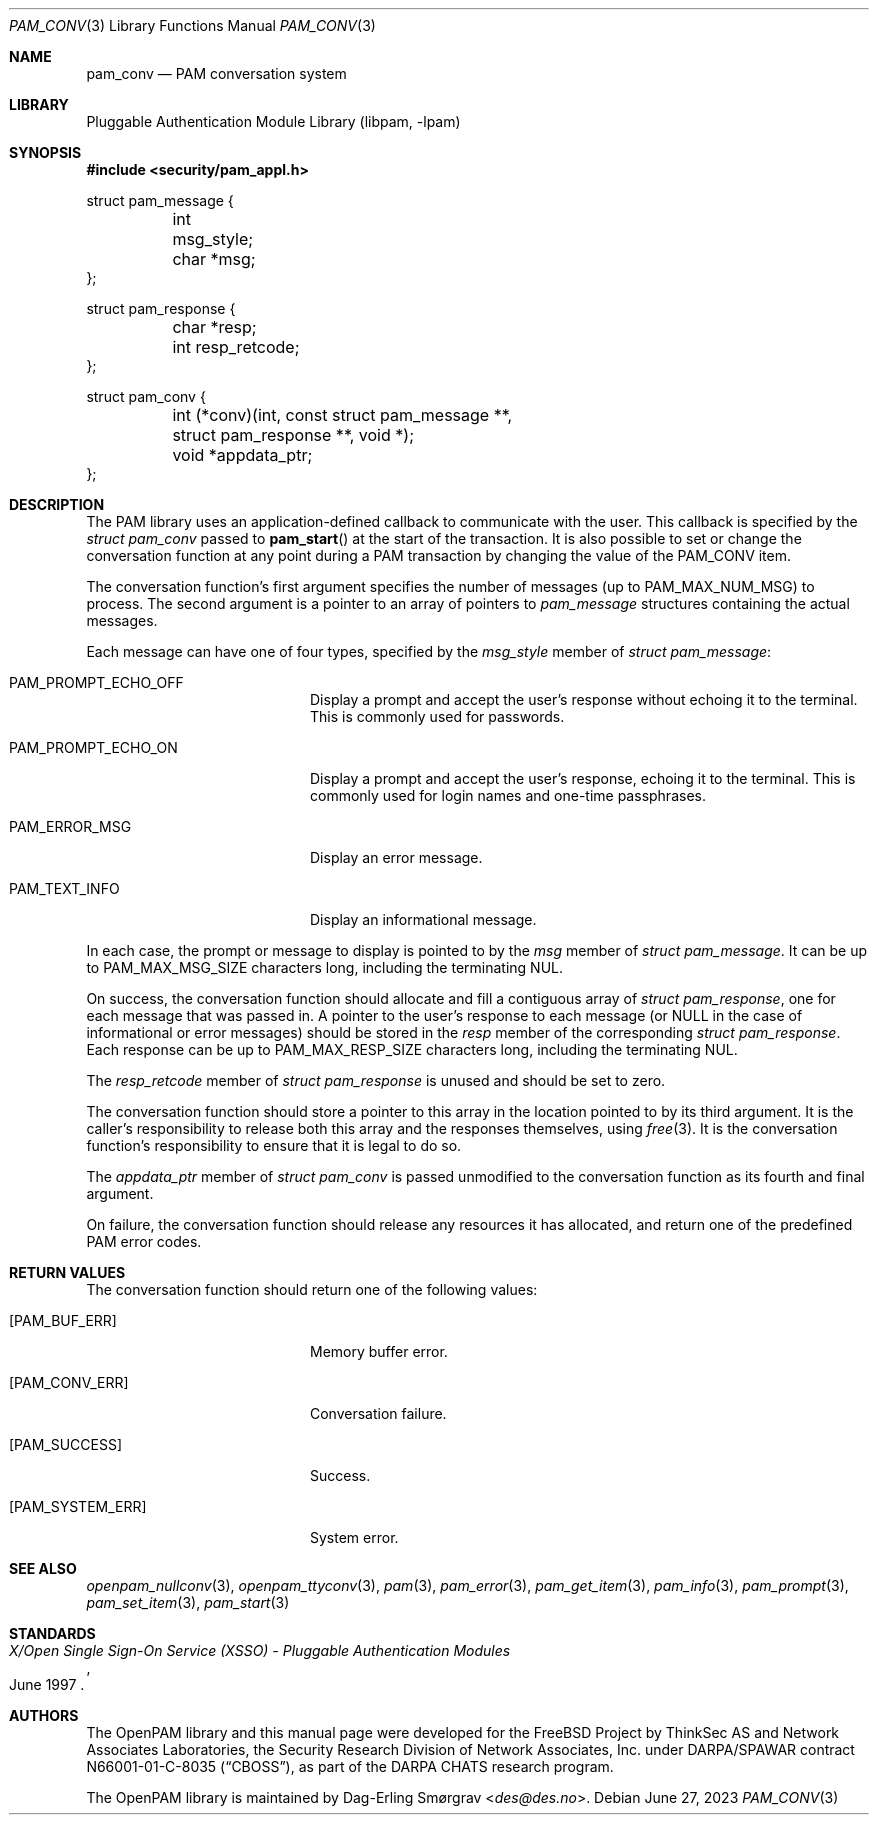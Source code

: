 .\"	$NetBSD: pam_conv.3,v 1.10 2023/06/30 21:46:20 christos Exp $
.\"
.\"-
.\" Copyright (c) 2002-2003 Networks Associates Technology, Inc.
.\" Copyright (c) 2004-2017 Dag-Erling Smørgrav
.\" All rights reserved.
.\"
.\" This software was developed for the FreeBSD Project by ThinkSec AS and
.\" Network Associates Laboratories, the Security Research Division of
.\" Network Associates, Inc. under DARPA/SPAWAR contract N66001-01-C-8035
.\" ("CBOSS"), as part of the DARPA CHATS research program.
.\"
.\" Redistribution and use in source and binary forms, with or without
.\" modification, are permitted provided that the following conditions
.\" are met:
.\" 1. Redistributions of source code must retain the above copyright
.\"    notice, this list of conditions and the following disclaimer.
.\" 2. Redistributions in binary form must reproduce the above copyright
.\"    notice, this list of conditions and the following disclaimer in the
.\"    documentation and/or other materials provided with the distribution.
.\" 3. The name of the author may not be used to endorse or promote
.\"    products derived from this software without specific prior written
.\"    permission.
.\"
.\" THIS SOFTWARE IS PROVIDED BY THE AUTHOR AND CONTRIBUTORS ``AS IS'' AND
.\" ANY EXPRESS OR IMPLIED WARRANTIES, INCLUDING, BUT NOT LIMITED TO, THE
.\" IMPLIED WARRANTIES OF MERCHANTABILITY AND FITNESS FOR A PARTICULAR PURPOSE
.\" ARE DISCLAIMED.  IN NO EVENT SHALL THE AUTHOR OR CONTRIBUTORS BE LIABLE
.\" FOR ANY DIRECT, INDIRECT, INCIDENTAL, SPECIAL, EXEMPLARY, OR CONSEQUENTIAL
.\" DAMAGES (INCLUDING, BUT NOT LIMITED TO, PROCUREMENT OF SUBSTITUTE GOODS
.\" OR SERVICES; LOSS OF USE, DATA, OR PROFITS; OR BUSINESS INTERRUPTION)
.\" HOWEVER CAUSED AND ON ANY THEORY OF LIABILITY, WHETHER IN CONTRACT, STRICT
.\" LIABILITY, OR TORT (INCLUDING NEGLIGENCE OR OTHERWISE) ARISING IN ANY WAY
.\" OUT OF THE USE OF THIS SOFTWARE, EVEN IF ADVISED OF THE POSSIBILITY OF
.\" SUCH DAMAGE.
.\"
.Dd June 27, 2023
.Dt PAM_CONV 3
.Os
.Sh NAME
.Nm pam_conv
.Nd PAM conversation system
.Sh LIBRARY
.Lb libpam
.Sh SYNOPSIS
.In security/pam_appl.h
.Bd -literal
struct pam_message {
	int      msg_style;
	char    *msg;
};

struct pam_response {
	char    *resp;
	int      resp_retcode;
};

struct pam_conv {
	int     (*conv)(int, const struct pam_message **,
	    struct pam_response **, void *);
	void    *appdata_ptr;
};
.Ed
.Sh DESCRIPTION
The PAM library uses an application-defined callback to communicate
with the user.
This callback is specified by the
.Vt struct pam_conv
passed to
.Fn pam_start
at the start of the transaction.
It is also possible to set or change the conversation function at any
point during a PAM transaction by changing the value of the
.Dv PAM_CONV
item.
.Pp
The conversation function's first argument specifies the number of
messages (up to
.Dv PAM_MAX_NUM_MSG )
to process.
The second argument is a pointer to an array of pointers to
.Vt pam_message
structures containing the actual messages.
.Pp
Each message can have one of four types, specified by the
.Va msg_style
member of
.Vt struct pam_message :
.Bl -tag -width 18n
.It Dv PAM_PROMPT_ECHO_OFF
Display a prompt and accept the user's response without echoing it to
the terminal.
This is commonly used for passwords.
.It Dv PAM_PROMPT_ECHO_ON
Display a prompt and accept the user's response, echoing it to the
terminal.
This is commonly used for login names and one-time passphrases.
.It Dv PAM_ERROR_MSG
Display an error message.
.It Dv PAM_TEXT_INFO
Display an informational message.
.El
.Pp
In each case, the prompt or message to display is pointed to by the
.Va msg
member of
.Vt struct pam_message .
It can be up to
.Dv PAM_MAX_MSG_SIZE
characters long, including the terminating NUL.
.Pp
On success, the conversation function should allocate and fill a
contiguous array of
.Vt struct pam_response ,
one for each message that was passed in.
A pointer to the user's response to each message (or
.Dv NULL
in the case of informational or error messages) should be stored in
the
.Va resp
member of the corresponding
.Vt struct pam_response .
Each response can be up to
.Dv PAM_MAX_RESP_SIZE
characters long, including the terminating NUL.
.Pp
The
.Va resp_retcode
member of
.Vt struct pam_response
is unused and should be set to zero.
.Pp
The conversation function should store a pointer to this array in the
location pointed to by its third argument.
It is the caller's responsibility to release both this array and the
responses themselves, using
.Xr free 3 .
It is the conversation function's responsibility to ensure that it is
legal to do so.
.Pp
The
.Va appdata_ptr
member of
.Vt struct pam_conv
is passed unmodified to the conversation function as its fourth and
final argument.
.Pp
On failure, the conversation function should release any resources it
has allocated, and return one of the predefined PAM error codes.
.Sh RETURN VALUES
The conversation function should return one of the following values:
.Bl -tag -width 18n
.It Bq Er PAM_BUF_ERR
Memory buffer error.
.It Bq Er PAM_CONV_ERR
Conversation failure.
.It Bq Er PAM_SUCCESS
Success.
.It Bq Er PAM_SYSTEM_ERR
System error.
.El
.Sh SEE ALSO
.Xr openpam_nullconv 3 ,
.Xr openpam_ttyconv 3 ,
.Xr pam 3 ,
.Xr pam_error 3 ,
.Xr pam_get_item 3 ,
.Xr pam_info 3 ,
.Xr pam_prompt 3 ,
.Xr pam_set_item 3 ,
.Xr pam_start 3
.Sh STANDARDS
.Rs
.%T "X/Open Single Sign-On Service (XSSO) - Pluggable Authentication Modules"
.%D "June 1997"
.Re
.Sh AUTHORS
The OpenPAM library and this manual page were developed for the
.Fx
Project by ThinkSec AS and Network Associates Laboratories,
the Security Research Division of Network Associates, Inc. under
DARPA/SPAWAR contract N66001-01-C-8035
.Pq Dq CBOSS ,
as part of the DARPA CHATS research program.
.Pp
The OpenPAM library is maintained by
.An Dag-Erling Sm\(/orgrav Aq Mt des@des.no .
